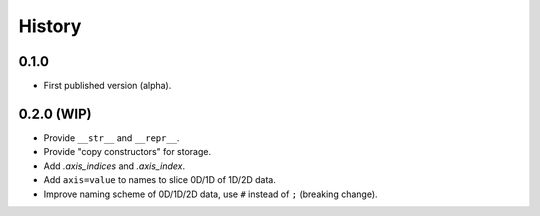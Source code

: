 History
=======

0.1.0
-----

* First published version (alpha).

0.2.0 (WIP)
-----------

* Provide ``__str__`` and ``__repr__``.
* Provide "copy constructors" for storage.
* Add `.axis_indices` and `.axis_index`.
* Add ``axis=value`` to names to slice 0D/1D of 1D/2D data.
* Improve naming scheme of 0D/1D/2D data, use ``#`` instead of ``;`` (breaking change).
